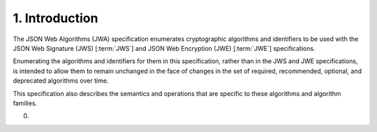 1.  Introduction
===================

The JSON Web Algorithms (JWA) specification 
enumerates cryptographic algorithms and identifiers 
to be used with the JSON Web Signature (JWS) [:term:`JWS`] and JSON Web Encryption (JWE) [:term:`JWE`] specifications. 

Enumerating the algorithms and identifiers for them in this specification, 
rather than in the JWS and JWE specifications, 
is intended to allow them to remain unchanged in the face of changes in the set of required, 
recommended, optional, and deprecated algorithms over time. 

This specification also describes the semantics and operations that are specific to these algorithms and algorithm families.

(00)
